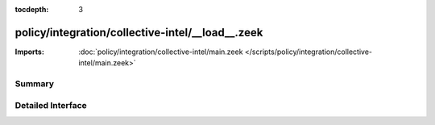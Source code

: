 :tocdepth: 3

policy/integration/collective-intel/__load__.zeek
=================================================


:Imports: :doc:`policy/integration/collective-intel/main.zeek </scripts/policy/integration/collective-intel/main.zeek>`

Summary
~~~~~~~

Detailed Interface
~~~~~~~~~~~~~~~~~~

